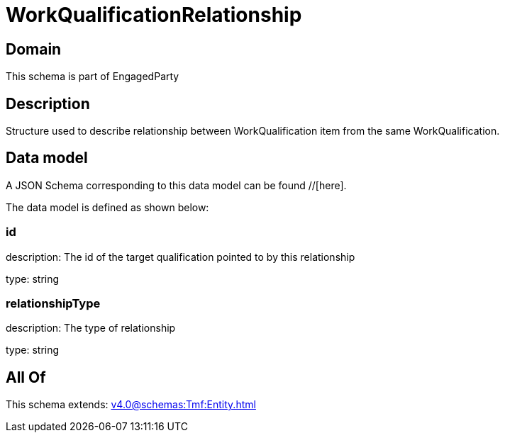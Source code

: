 = WorkQualificationRelationship

[#domain]
== Domain

This schema is part of EngagedParty

[#description]
== Description
Structure used to describe relationship between WorkQualification item from the same WorkQualification.


[#data_model]
== Data model

A JSON Schema corresponding to this data model can be found //[here].

The data model is defined as shown below:


=== id
description: The id of the target qualification pointed to by this relationship

type: string


=== relationshipType
description: The type of relationship

type: string


[#all_of]
== All Of

This schema extends: xref:v4.0@schemas:Tmf:Entity.adoc[]
